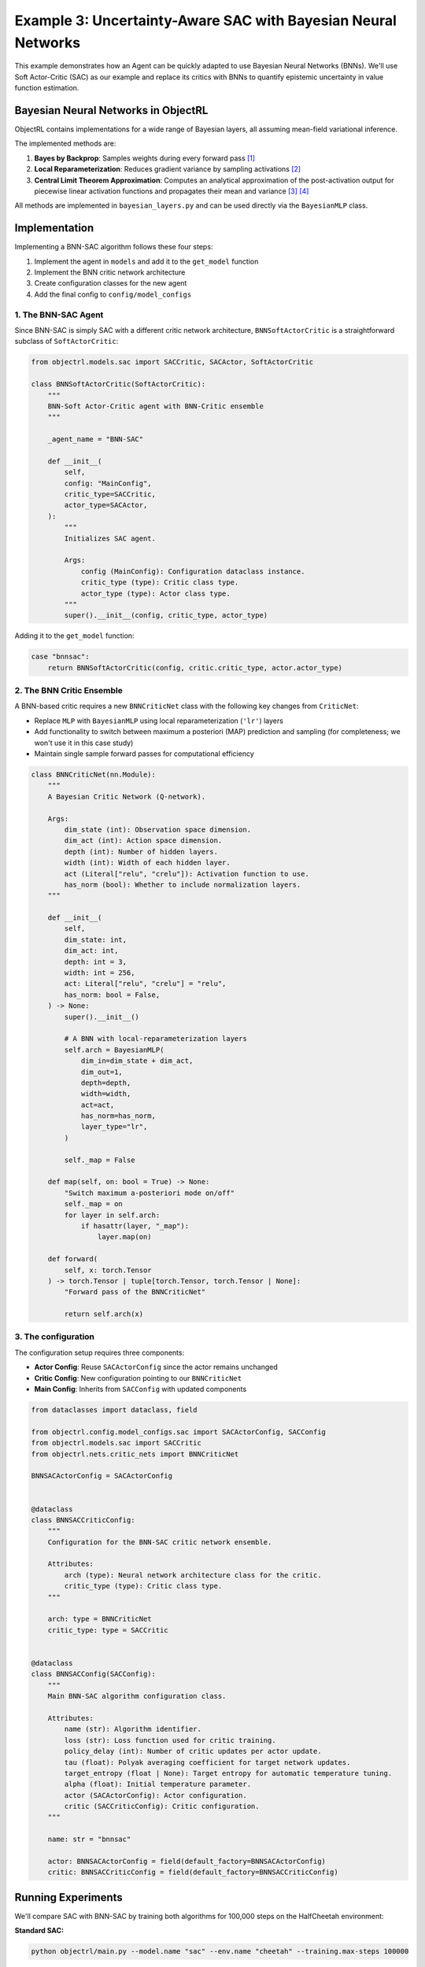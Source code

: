 Example 3: Uncertainty-Aware SAC with Bayesian Neural Networks
===============================================================

This example demonstrates how an Agent can be quickly adapted to use Bayesian Neural Networks (BNNs).
We'll use Soft Actor-Critic (SAC) as our example and replace its critics with BNNs to quantify epistemic uncertainty in value function estimation.

Bayesian Neural Networks in ObjectRL
~~~~~~~~~~~~~~~~~~~~~~~~~~~~~~~~~~~~

ObjectRL contains implementations for a wide range of Bayesian layers, all assuming mean-field variational inference.

The implemented methods are:

1. **Bayes by Backprop**: Samples weights during every forward pass [#bbb]_

2. **Local Reparameterization**: Reduces gradient variance by sampling activations [#lr]_

3. **Central Limit Theorem Approximation**: Computes an analytical approximation of the post-activation output for piecewise linear activation functions and propagates their mean and variance [#clt_wu]_ [#clt_haussmann]_

All methods are implemented in ``bayesian_layers.py`` and can be used directly via the ``BayesianMLP`` class.

Implementation
~~~~~~~~~~~~~~

Implementing a BNN-SAC algorithm follows these four steps:

1. Implement the agent in ``models`` and add it to the ``get_model`` function
2. Implement the BNN critic network architecture
3. Create configuration classes for the new agent
4. Add the final config to ``config/model_configs``


1. The BNN-SAC Agent
^^^^^^^^^^^^^^^^^^^^

Since BNN-SAC is simply SAC with a different critic network architecture, ``BNNSoftActorCritic`` is a straightforward subclass of ``SoftActorCritic``:


.. code-block:: python

    from objectrl.models.sac import SACCritic, SACActor, SoftActorCritic

    class BNNSoftActorCritic(SoftActorCritic):
        """
        BNN-Soft Actor-Critic agent with BNN-Critic ensemble
        """

        _agent_name = "BNN-SAC"

        def __init__(
            self,
            config: "MainConfig",
            critic_type=SACCritic,
            actor_type=SACActor,
        ):
            """
            Initializes SAC agent.

            Args:
                config (MainConfig): Configuration dataclass instance.
                critic_type (type): Critic class type.
                actor_type (type): Actor class type.
            """
            super().__init__(config, critic_type, actor_type)

Adding it to the ``get_model`` function:

.. code-block:: python

    case "bnnsac":
        return BNNSoftActorCritic(config, critic.critic_type, actor.actor_type)




2. The BNN Critic Ensemble
^^^^^^^^^^^^^^^^^^^^^^^^^^

A BNN-based critic requires a new ``BNNCriticNet`` class with the following key changes from ``CriticNet``:

- Replace ``MLP`` with ``BayesianMLP`` using local reparameterization (``'lr'``) layers
- Add functionality to switch between maximum a posteriori (MAP) prediction and sampling (for completeness; we won't use it in this case study)
- Maintain single sample forward passes for computational efficiency


.. code-block:: python

    class BNNCriticNet(nn.Module):
        """
        A Bayesian Critic Network (Q-network).

        Args:
            dim_state (int): Observation space dimension.
            dim_act (int): Action space dimension.
            depth (int): Number of hidden layers.
            width (int): Width of each hidden layer.
            act (Literal["relu", "crelu"]): Activation function to use.
            has_norm (bool): Whether to include normalization layers.
        """

        def __init__(
            self,
            dim_state: int,
            dim_act: int,
            depth: int = 3,
            width: int = 256,
            act: Literal["relu", "crelu"] = "relu",
            has_norm: bool = False,
        ) -> None:
            super().__init__()

            # A BNN with local-reparameterization layers
            self.arch = BayesianMLP(
                dim_in=dim_state + dim_act,
                dim_out=1,
                depth=depth,
                width=width,
                act=act,
                has_norm=has_norm,
                layer_type="lr",
            )

            self._map = False

        def map(self, on: bool = True) -> None:
            "Switch maximum a-posteriori mode on/off"
            self._map = on
            for layer in self.arch:
                if hasattr(layer, "_map"):
                    layer.map(on)

        def forward(
            self, x: torch.Tensor
        ) -> torch.Tensor | tuple[torch.Tensor, torch.Tensor | None]:
            "Forward pass of the BNNCriticNet"

            return self.arch(x)



3. The configuration
^^^^^^^^^^^^^^^^^^^^

The configuration setup requires three components:

- **Actor Config**: Reuse ``SACActorConfig`` since the actor remains unchanged
- **Critic Config**: New configuration pointing to our ``BNNCriticNet``
- **Main Config**: Inherits from ``SACConfig`` with updated components

.. code-block:: python

    from dataclasses import dataclass, field

    from objectrl.config.model_configs.sac import SACActorConfig, SACConfig
    from objectrl.models.sac import SACCritic
    from objectrl.nets.critic_nets import BNNCriticNet

    BNNSACActorConfig = SACActorConfig


    @dataclass
    class BNNSACCriticConfig:
        """
        Configuration for the BNN-SAC critic network ensemble.

        Attributes:
            arch (type): Neural network architecture class for the critic.
            critic_type (type): Critic class type.
        """

        arch: type = BNNCriticNet
        critic_type: type = SACCritic


    @dataclass
    class BNNSACConfig(SACConfig):
        """
        Main BNN-SAC algorithm configuration class.

        Attributes:
            name (str): Algorithm identifier.
            loss (str): Loss function used for critic training.
            policy_delay (int): Number of critic updates per actor update.
            tau (float): Polyak averaging coefficient for target network updates.
            target_entropy (float | None): Target entropy for automatic temperature tuning.
            alpha (float): Initial temperature parameter.
            actor (SACActorConfig): Actor configuration.
            critic (SACCriticConfig): Critic configuration.
        """

        name: str = "bnnsac"

        actor: BNNSACActorConfig = field(default_factory=BNNSACActorConfig)
        critic: BNNSACCriticConfig = field(default_factory=BNNSACCriticConfig)



Running Experiments
~~~~~~~~~~~~~~~~~~~

We'll compare SAC with BNN-SAC by training both algorithms for 100,000 steps on the HalfCheetah environment:

**Standard SAC:**

.. code-block:: bash

    python objectrl/main.py --model.name "sac" --env.name "cheetah" --training.max-steps 100000

**BNN-SAC:**

.. code-block:: bash

    python objectrl/main.py --model.name "bnnsac" --env.name "cheetah" --training.max-steps 100000



Results
~~~~~~~
Repeating this experiment over three seeds (`--system.seed {1..3}`) gives the following result.
Each run is evaluated for ten episodes every 20k steps. Plotted are the median over each of these
together with the upper and lower quartiles.
The simple switch from deterministic critics to BNN-based critics provides a clear improvement.


.. image:: ../_static/imgs/bnnsac.png
    :width: 100%

Future Extensions
~~~~~~~~~~~~~~~~~

Given the object oriented framework, this example can be extended in a straightforward manner
to explore, e.g.,


1. **Enhanced Posterior Sampling**
    Instead of single samples, leverage the full variational posterior distribution by:

    - Implementing ensemble-based critics that sample multiple times
    - Creating a new ``BNNSACCritic`` class that aggregates uncertainty estimates
    - Using Thompson sampling for exploration based on posterior uncertainty

2. **Bayesian Actor Networks**
    Extend uncertainty quantification to the policy:

    - Implement ``BNNSACActor`` with Bayesian policy networks
    - Enable uncertainty-aware action selection
    - Combine epistemic and aleatoric uncertainty for robust policies

3. **Advanced Uncertainty Integration**
    Sophisticated uncertainty utilization:

    - Information-theoretic exploration bonuses
    - Risk-sensitive policy optimization
    - Adaptive learning rates based on uncertainty estimates




.. rubric:: References

.. [#bbb] Blundell, C., et al. (2015), *Weight uncertainty in neural networks*
.. [#lr] Kingma, DP., et al., (2015), *Variational dropout and the local reparameterization trick*
.. [#clt_wu] Wu, A., et al., (2018), *Deterministic variational inference for robust bayesian neural networks*
.. [#clt_haussmann] Haussmann, M. (2021), *Bayesian Neural Networks for Probabilistic Machine Learning*